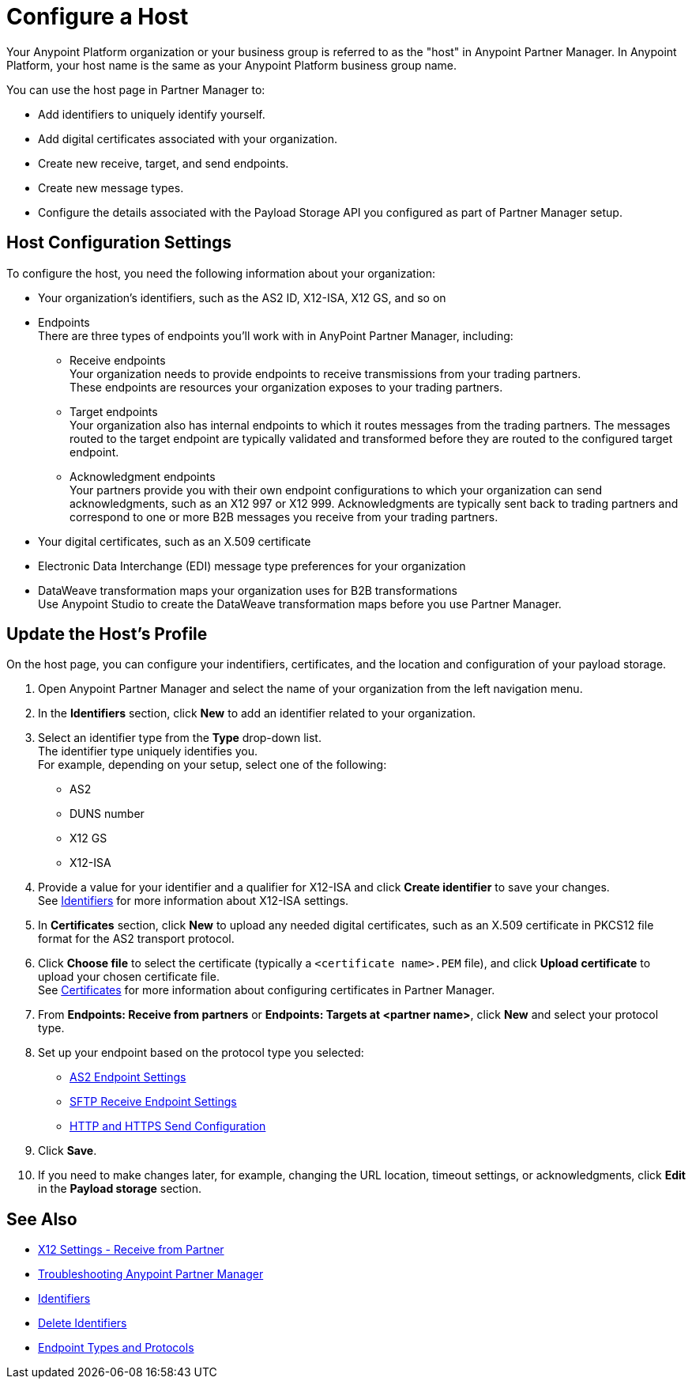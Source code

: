 = Configure a Host

Your Anypoint Platform organization or your business group is referred to as the "host" in Anypoint Partner Manager. In Anypoint Platform, your host name is the same as your Anypoint Platform business group name. 

You can use the host page in Partner Manager to:

* Add identifiers to uniquely identify yourself.
* Add digital certificates associated with your organization.
* Create new receive, target, and send endpoints.
* Create new message types.
* Configure the details associated with the Payload Storage API you configured as part of Partner Manager setup. 

== Host Configuration Settings

To configure the host, you need the following information about your organization:

* Your organization's identifiers, such as the AS2 ID, X12-ISA, X12 GS, and so on
* Endpoints +
There are three types of endpoints you'll work with in AnyPoint Partner Manager, including:
** Receive endpoints +
Your organization needs to provide endpoints to receive transmissions from your trading partners. +
These endpoints are resources your organization exposes to your trading partners.
** Target endpoints +
Your organization also has internal endpoints to which it routes messages from the trading partners. The messages routed to the target endpoint are typically validated and transformed before they are routed to the configured target endpoint.
** Acknowledgment endpoints +
Your partners provide you with their own endpoint configurations to which your organization can send acknowledgments, such as an X12 997 or X12 999. Acknowledgments are typically sent back to trading partners and correspond to one or more B2B messages you receive from your trading partners.
* Your digital certificates, such as an X.509 certificate
* Electronic Data Interchange (EDI) message type preferences for your organization
* DataWeave transformation maps your organization uses for B2B transformations +
Use Anypoint Studio to create the DataWeave transformation maps before you use Partner Manager.

== Update the Host's Profile

On the host page, you can configure your indentifiers, certificates, and the location and configuration of your payload storage.

. Open Anypoint Partner Manager and select the name of your organization from the left navigation menu. 
. In the *Identifiers* section, click *New* to add an identifier related to your organization.
. Select an identifier type from the *Type* drop-down list. +
The identifier type uniquely identifies you. +
For example, depending on your setup, select one of the following: 
* AS2
* DUNS number
* X12 GS
* X12-ISA
. Provide a value for your identifier and a qualifier for X12-ISA and click *Create identifier* to save your changes. +
See xref:x12-identity-settings.adoc[Identifiers] for more information about X12-ISA settings.
. In *Certificates* section, click *New* to upload any needed digital certificates, such as an X.509 certificate in PKCS12 file format for the AS2 transport protocol.
. Click *Choose file* to select the certificate (typically a `<certificate name>.PEM` file), and click *Upload certificate* to upload your chosen certificate file. +
See xref:Certificates.adoc[Certificates] for more information about configuring certificates in Partner Manager.
. From *Endpoints: Receive from partners* or *Endpoints: Targets at <partner name>*, click *New* and select your protocol type.
. Set up your endpoint based on the protocol type you selected:
* xref:endpoint-as2-receive.adoc[AS2 Endpoint Settings]
* xref:endpoint-sftp-receive-target.adoc[SFTP Receive Endpoint Settings]
* xref:endpoint-https-send.adoc[HTTP and HTTPS Send Configuration]
. Click *Save*.
. If you need to make changes later, for example, changing the URL location, timeout settings, or acknowledgments, click *Edit* in the *Payload storage* section.



== See Also

* xref:x12-receive-read-settings.adoc[X12 Settings - Receive from Partner]
* xref:troubleshooting.adoc[Troubleshooting Anypoint Partner Manager]
* xref:partner-manager-identifiers.adoc[Identifiers] 
* xref:delete-identifiers.adoc[Delete Identifiers] 
* xref:endpoints.adoc[Endpoint Types and Protocols]